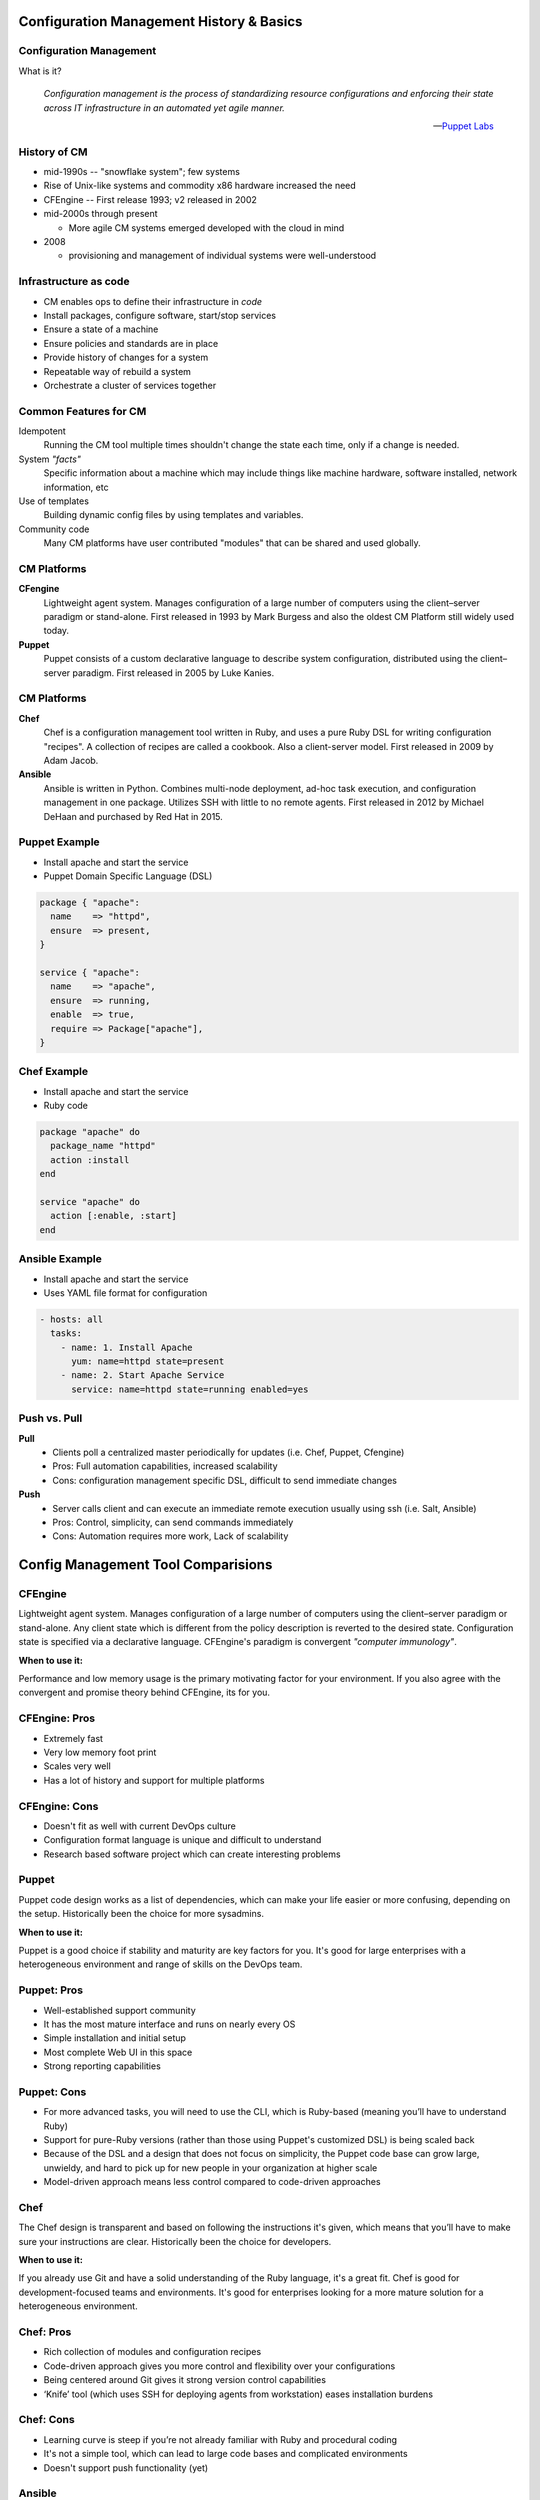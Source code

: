 .. _12_cfg_mgt:

Configuration Management History & Basics
=========================================

Configuration Management
------------------------

What is it?

    *Configuration management is the process of standardizing resource
    configurations and enforcing their state across IT infrastructure in an
    automated yet agile manner.*

    -- `Puppet Labs`_

.. _Puppet Labs: http://puppetlabs.com/solutions/configuration-management

History of CM
-------------

- mid-1990s -- "snowflake system"; few systems
- Rise of Unix-like systems and commodity x86 hardware increased the need
- CFEngine -- First release 1993; v2 released in 2002
- mid-2000s through present

  - More agile CM systems emerged developed with the cloud in mind

- 2008

  - provisioning and management of individual systems were well-understood

Infrastructure as code
----------------------

- CM enables ops to define their infrastructure in *code*
- Install packages, configure software, start/stop services
- Ensure a state of a machine
- Ensure policies and standards are in place
- Provide history of changes for a system
- Repeatable way of rebuild a system
- Orchestrate a cluster of services together

Common Features for CM
----------------------

.. rst-class:: build

Idempotent
  Running the CM tool multiple times shouldn't change the state each time, only
  if a change is needed.

System *"facts"*
  Specific information about a machine which may include things like machine
  hardware, software installed, network information, etc

Use of templates
  Building dynamic config files by using templates and variables.

Community code
  Many CM platforms have user contributed "modules" that can be shared and used
  globally.

CM Platforms
------------

.. rst-class:: build

**CFengine**
  Lightweight agent system. Manages configuration of a large number of computers
  using the client–server paradigm or stand-alone. First released in 1993 by
  Mark Burgess and also the oldest CM Platform still widely used today.

**Puppet**
  Puppet consists of a custom declarative language to describe system
  configuration, distributed using the client–server paradigm. First released in
  2005 by Luke Kanies.

CM Platforms
------------

.. rst-class:: build

**Chef**
  Chef is a configuration management tool written in Ruby, and uses a pure Ruby
  DSL for writing configuration "recipes". A collection of recipes are called a
  cookbook. Also a client-server model. First released in 2009 by Adam Jacob.

**Ansible**
  Ansible is written in Python. Combines multi-node deployment, ad-hoc task
  execution, and configuration management in one package. Utilizes SSH with
  little to no remote agents. First released in 2012 by Michael DeHaan and
  purchased by Red Hat in 2015.

Puppet Example
--------------

- Install apache and start the service
- Puppet Domain Specific Language (DSL)

.. code-block:: puppet

  package { "apache":
    name    => "httpd",
    ensure  => present,
  }

  service { "apache":
    name    => "apache",
    ensure  => running,
    enable  => true,
    require => Package["apache"],
  }

Chef Example
------------

- Install apache and start the service
- Ruby code

.. code-block:: ruby

  package "apache" do
    package_name "httpd"
    action :install
  end

  service "apache" do
    action [:enable, :start]
  end

Ansible Example
---------------

- Install apache and start the service
- Uses YAML file format for configuration

.. code-block:: yaml

  - hosts: all
    tasks:
      - name: 1. Install Apache
        yum: name=httpd state=present
      - name: 2. Start Apache Service
        service: name=httpd state=running enabled=yes

Push vs. Pull
-------------

.. rst-class:: build

**Pull**
  * Clients poll a centralized master periodically for updates (i.e. Chef,
    Puppet, Cfengine)
  * Pros: Full automation capabilities, increased scalability
  * Cons: configuration management specific DSL, difficult to send immediate
    changes

**Push**
  * Server calls client and can execute an immediate remote execution usually
    using ssh (i.e. Salt, Ansible)
  * Pros: Control, simplicity, can send commands immediately
  * Cons: Automation requires more work, Lack of scalability

Config Management Tool Comparisions
===================================

.. rst-class:: build

CFEngine
--------

.. image:: ../_static/cfengine-logo.png
  :align: right

Lightweight agent system. Manages configuration of a large number of computers
using the client–server paradigm or stand-alone. Any client state which is
different from the policy description is reverted to the desired state.
Configuration state is specified via a declarative language. CFEngine's
paradigm is convergent *"computer immunology"*.

**When to use it:**

Performance and low memory usage is the primary motivating factor for your
environment. If you also agree with the convergent and promise theory behind
CFEngine, its for you.

CFEngine: Pros
--------------

.. rst-class:: build

* Extremely fast
* Very low memory foot print
* Scales very well
* Has a lot of history and support for multiple platforms

CFEngine: Cons
--------------

.. rst-class:: build

* Doesn't fit as well with current DevOps culture
* Configuration format language is unique and difficult to understand
* Research based software project which can create interesting problems

.. rst-class:: build

Puppet
------

.. image:: ../_static/puppet-logo.jpg
  :align: right

Puppet code design works as a list of dependencies, which can make your life
easier or more confusing, depending on the setup. Historically been the choice
for more sysadmins.

**When to use it:**

Puppet is a good choice if stability and maturity are key factors for you. It's
good for large enterprises with a heterogeneous environment and range of skills
on the DevOps team.

Puppet: Pros
------------

.. rst-class:: build

* Well-established support community
* It has the most mature interface and runs on nearly every OS
* Simple installation and initial setup
* Most complete Web UI in this space
* Strong reporting capabilities

Puppet: Cons
------------

.. rst-class:: build

* For more advanced tasks, you will need to use the CLI, which is Ruby-based
  (meaning you’ll have to understand Ruby)
* Support for pure-Ruby versions (rather than those using Puppet's customized
  DSL) is being scaled back
* Because of the DSL and a design that does not focus on simplicity, the
  Puppet code base can grow large, unwieldy, and hard to pick up for new people
  in your organization at higher scale
* Model-driven approach means less control compared to code-driven approaches

.. rst-class:: build

Chef
----

.. image:: ../_static/chef-logo.jpg
  :align: right

The Chef design is transparent and based on following the instructions it's
given, which means that you’ll have to make sure your instructions are clear.
Historically been the choice for developers.

**When to use it:**

If you already use Git and have a solid understanding of the Ruby language, it's
a great fit. Chef is good for development-focused teams and environments.  It's
good for enterprises looking for a more mature solution for a heterogeneous
environment.

Chef: Pros
----------

.. rst-class:: build

* Rich collection of modules and configuration recipes
* Code-driven approach gives you more control and flexibility over your
  configurations
* Being centered around Git gives it strong version control capabilities
* ‘Knife’ tool (which uses SSH for deploying agents from workstation) eases
  installation burdens

Chef: Cons
----------

.. rst-class:: build

* Learning curve is steep if you’re not already familiar with Ruby and
  procedural coding
* It's not a simple tool, which can lead to large code bases and complicated
  environments
* Doesn't support push functionality (yet)

Ansible
-------

.. image:: ../_static/ansible.jpg
  :align: right

.. rst-class:: build

* Ansible is tool used to deploy applications to remote nodes and provision
  servers in a repeatable way
* It gives you a common framework for pushing
  multi-tier applications and application artifacts using a push model setup
* Ansible is built on playbooks that you can apply to an extensive variety of
  systems for deploying your app.

Ansible: When to use it
-----------------------

.. rst-class:: build

* If getting up and running quickly and easily is important to you and you don't
  want to install agents on remote nodes or managed servers
* It's good if your need or focus is more on the system administrator side
* Ansible is focused on being streamlined and fast

Ansible: Pros
-------------

.. rst-class:: build

* SSH-based, so it doesn’t require installing any agents on remote nodes.
* Easy learning curve thanks to the use of YAML.
* Playbook structure is simple and clearly structured.
* Has a variable registration feature that enables tasks to register variables
  for later tasks
* Much more streamlined code base than some other tools

Ansible: Cons
-------------

.. rst-class:: build

* Less powerful than tools based in other programming languages.
* Does its logic through its DSL, which means checking in on the documentation
  frequently until you learn it
* Variable registration is required for even basic functionality, which can make
  easier tasks more complicated
* Introspection is poor. Difficult to see the values of variables within the
  playbooks
* No consistency between formats of input, output, and config files
* Struggles with performance speed at times.

Resources
---------

* `Takipi Blog on CM comparisions`__

**Readings**

* `Ansible Intro`__ -- Wed, Feb 10
* `Ansible Playbooks`__ -- Wed, Feb 10

.. __: http://blog.takipi.com/deployment-management-tools-chef-vs-puppet-vs-ansible-vs-saltstack-vs-fabric/
.. __: http://docs.ansible.com/ansible/intro.html
.. __: http://docs.ansible.com/ansible/playbooks.html
